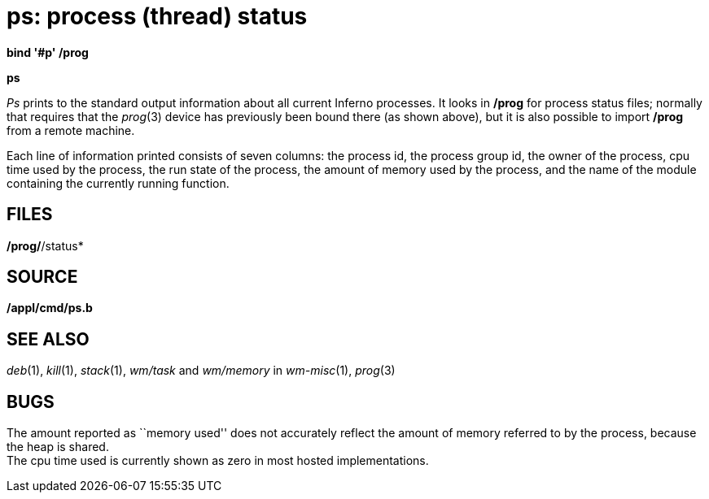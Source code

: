 = ps: process (thread) status


*bind '#p' /prog*

*ps*


_Ps_ prints to the standard output information about all current Inferno
processes. It looks in */prog* for process status files; normally that
requires that the _prog_(3) device has previously been bound there (as
shown above), but it is also possible to import */prog* from a remote
machine.

Each line of information printed consists of seven columns: the process
id, the process group id, the owner of the process, cpu time used by the
process, the run state of the process, the amount of memory used by the
process, and the name of the module containing the currently running
function.

== FILES

*/prog/*/status*

== SOURCE

*/appl/cmd/ps.b*

== SEE ALSO

_deb_(1), _kill_(1), _stack_(1), _wm/task_ and _wm/memory_ in
_wm-misc_(1), _prog_(3)

== BUGS

The amount reported as ``memory used'' does not accurately reflect the
amount of memory referred to by the process, because the heap is
shared. +
The cpu time used is currently shown as zero in most hosted
implementations.
